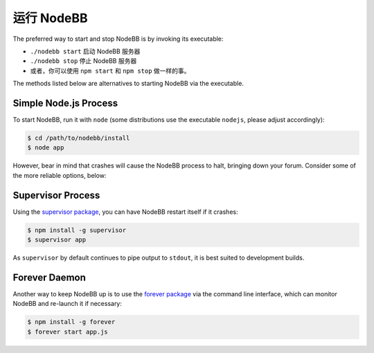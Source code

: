 运行 NodeBB
================

The preferred way to start and stop NodeBB is by invoking its executable:

* ``./nodebb start`` 启动 NodeBB 服务器
* ``./nodebb stop`` 停止 NodeBB 服务器
* 或者，你可以使用 ``npm start`` 和 ``npm stop`` 做一样的事。

The methods listed below are alternatives to starting NodeBB via the executable.


Simple Node.js Process
-----------------------

To start NodeBB, run it with ``node`` (some distributions use the executable ``nodejs``, please adjust accordingly):

.. code:: bash

    $ cd /path/to/nodebb/install
    $ node app

However, bear in mind that crashes will cause the NodeBB process to halt, bringing down your forum. Consider some of the more reliable options, below:

Supervisor Process
-----------------------

Using the `supervisor package <https://github.com/isaacs/node-supervisor>`_, you can have NodeBB restart itself if it crashes:

.. code:: bash

    $ npm install -g supervisor
    $ supervisor app

As ``supervisor`` by default continues to pipe output to ``stdout``, it is best suited to development builds.

Forever Daemon
-----------------------

Another way to keep NodeBB up is to use the `forever package <https://github.com/nodejitsu/forever>`_ via the command line interface, which can monitor NodeBB and re-launch it if necessary:

.. code:: bash

    $ npm install -g forever
    $ forever start app.js
